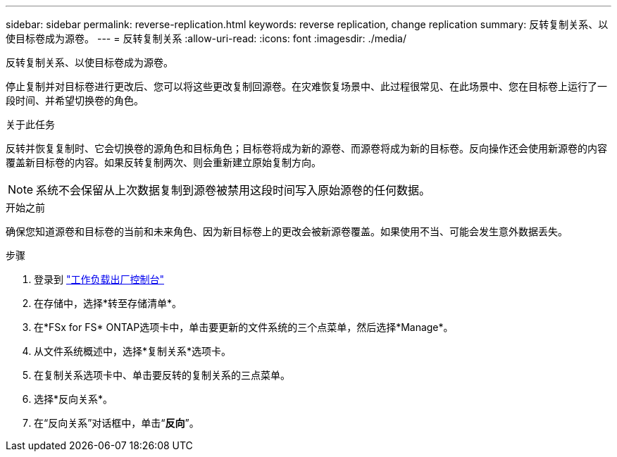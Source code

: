 ---
sidebar: sidebar 
permalink: reverse-replication.html 
keywords: reverse replication, change replication 
summary: 反转复制关系、以使目标卷成为源卷。 
---
= 反转复制关系
:allow-uri-read: 
:icons: font
:imagesdir: ./media/


[role="lead"]
反转复制关系、以使目标卷成为源卷。

停止复制并对目标卷进行更改后、您可以将这些更改复制回源卷。在灾难恢复场景中、此过程很常见、在此场景中、您在目标卷上运行了一段时间、并希望切换卷的角色。

.关于此任务
反转并恢复复制时、它会切换卷的源角色和目标角色；目标卷将成为新的源卷、而源卷将成为新的目标卷。反向操作还会使用新源卷的内容覆盖新目标卷的内容。如果反转复制两次、则会重新建立原始复制方向。


NOTE: 系统不会保留从上次数据复制到源卷被禁用这段时间写入原始源卷的任何数据。

.开始之前
确保您知道源卷和目标卷的当前和未来角色、因为新目标卷上的更改会被新源卷覆盖。如果使用不当、可能会发生意外数据丢失。

.步骤
. 登录到 link:https://console.workloads.netapp.com/["工作负载出厂控制台"^]
. 在存储中，选择*转至存储清单*。
. 在*FSx for FS* ONTAP选项卡中，单击要更新的文件系统的三个点菜单，然后选择*Manage*。
. 从文件系统概述中，选择*复制关系*选项卡。
. 在复制关系选项卡中、单击要反转的复制关系的三点菜单。
. 选择*反向关系*。
. 在“反向关系”对话框中，单击“*反向*”。

